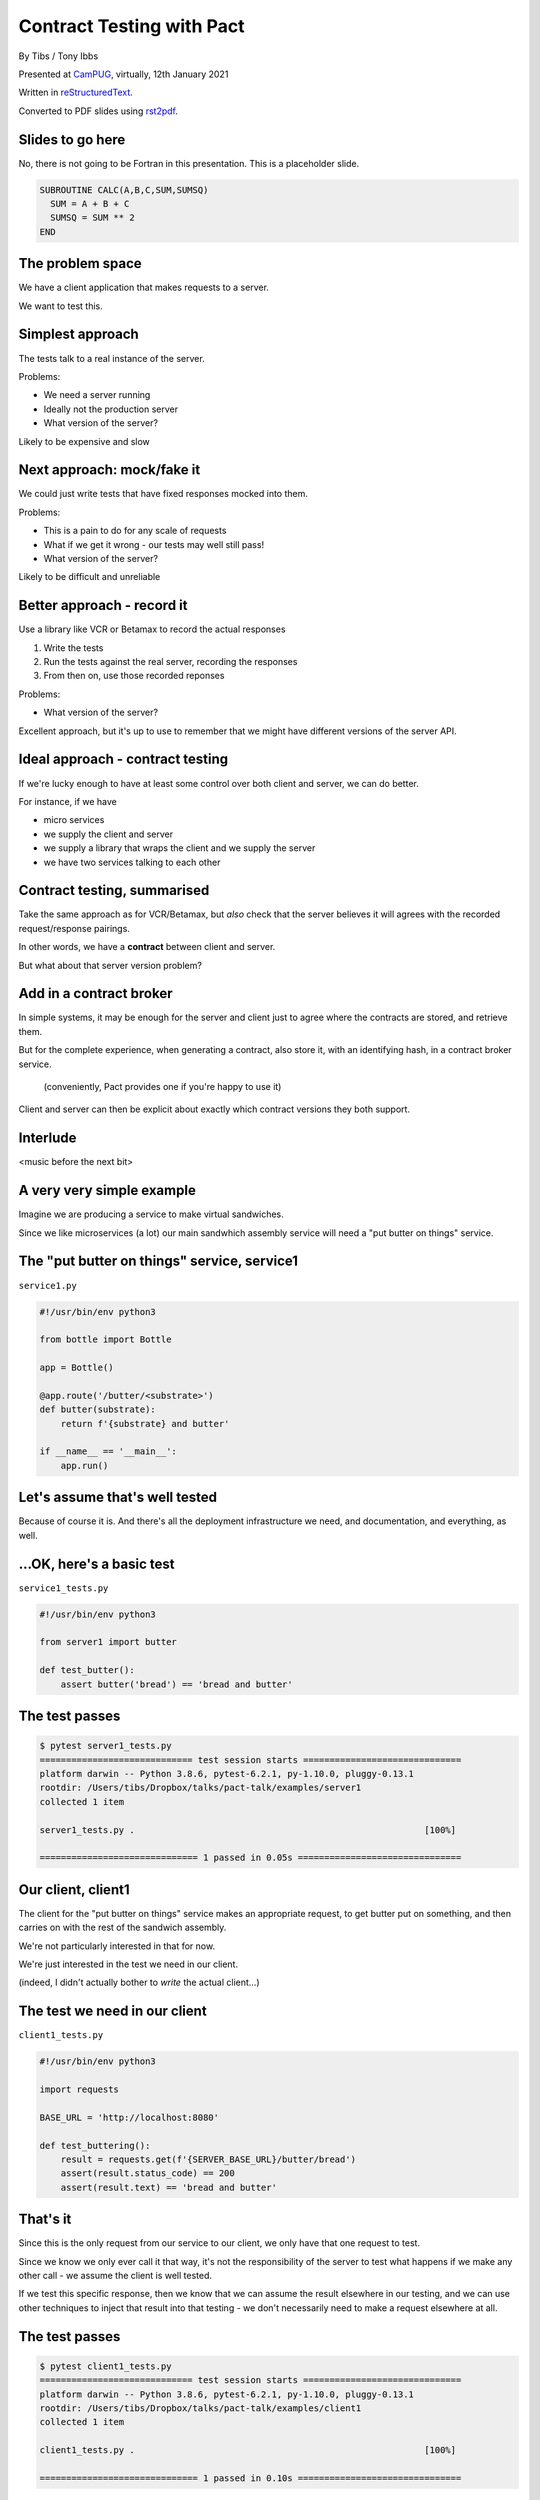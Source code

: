 Contract Testing with Pact
==========================

.. class:: titleslideinfo

    By Tibs / Tony Ibbs

    Presented at CamPUG_, virtually, 12th January 2021

    Written in reStructuredText_.

    Converted to PDF slides using rst2pdf_.


Slides to go here
-----------------

No, there is not going to be Fortran in this presentation. This is a
placeholder slide.

.. code:: fortran

  SUBROUTINE CALC(A,B,C,SUM,SUMSQ)
    SUM = A + B + C
    SUMSQ = SUM ** 2
  END

The problem space
-----------------

We have a client application that makes requests to a server.

We want to test this.

Simplest approach
-----------------

The tests talk to a real instance of the server.

Problems:

* We need a server running
* Ideally not the production server
* What version of the server?

Likely to be expensive and slow

Next approach: mock/fake it
---------------------------

We could just write tests that have fixed responses mocked into them.

Problems:

* This is a pain to do for any scale of requests
* What if we get it wrong - our tests may well still pass!
* What version of the server?

Likely to be difficult and unreliable

Better approach - record it
---------------------------

Use a library like VCR or Betamax to record the actual responses

1. Write the tests
2. Run the tests against the real server, recording the responses
3. From then on, use those recorded reponses

Problems:

* What version of the server?

Excellent approach, but it's up to use to remember that we might have
different versions of the server API.

Ideal approach - contract testing
---------------------------------

If we're lucky enough to have at least some control over both client and
server, we can do better.

For instance, if we have

* micro services
* we supply the client and server
* we supply a library that wraps the client and we supply the server
* we have two services talking to each other

Contract testing, summarised
----------------------------

Take the same approach as for VCR/Betamax, but *also* check that the server
believes it will agrees with the recorded request/response pairings.

In other words, we have a **contract** between client and server.

But what about that server version problem?

Add in a contract broker
------------------------

In simple systems, it may be enough for the server and client just to agree
where the contracts are stored, and retrieve them.

But for the complete experience, when generating a contract, also store it,
with an identifying hash, in a contract broker service.

  (conveniently, Pact provides one if you're happy to use it)

Client and server can then be explicit about exactly which contract versions
they both support.

Interlude
---------

<music before the next bit>

A very very simple example
--------------------------

Imagine we are producing a service to make virtual sandwiches.

Since we like microservices (a lot) our main sandwhich assembly service will
need a "put butter on things" service.

The "put butter on things" service, service1
--------------------------------------------

``service1.py``

.. code:: python

  #!/usr/bin/env python3

  from bottle import Bottle

  app = Bottle()

  @app.route('/butter/<substrate>')
  def butter(substrate):
      return f'{substrate} and butter'

  if __name__ == '__main__':
      app.run()

Let's assume that's well tested
-------------------------------

Because of course it is. And there's all the deployment infrastructure we
need, and documentation, and everything, as well.

...OK, here's a basic test
--------------------------

``service1_tests.py``

.. code:: python

  #!/usr/bin/env python3

  from server1 import butter

  def test_butter():
      assert butter('bread') == 'bread and butter'

The test passes
---------------

.. code:: shell

  $ pytest server1_tests.py
  ============================= test session starts ==============================
  platform darwin -- Python 3.8.6, pytest-6.2.1, py-1.10.0, pluggy-0.13.1
  rootdir: /Users/tibs/Dropbox/talks/pact-talk/examples/server1
  collected 1 item

  server1_tests.py .                                                       [100%]

  ============================== 1 passed in 0.05s ===============================

Our client, client1
-------------------

The client for the "put butter on things" service makes an appropriate
request, to get butter put on something, and then carries on with the
rest of the sandwich assembly.

We're not particularly interested in that for now.

We're just interested in the test we need in our client.

(indeed, I didn't actually bother to *write* the actual client...)

The test we need in our client
------------------------------

``client1_tests.py``

.. code:: python


  #!/usr/bin/env python3

  import requests

  BASE_URL = 'http://localhost:8080'

  def test_buttering():
      result = requests.get(f'{SERVER_BASE_URL}/butter/bread')
      assert(result.status_code) == 200
      assert(result.text) == 'bread and butter'

That's it
---------

Since this is the only request from our service to our client, we only have
that one request to test.

Since we know we only ever call it that way, it's not the responsibility of
the server to test what happens if we make any other call - we assume the
client is well tested.

If we test this specific response, then we know that we can assume the result
elsewhere in our testing, and we can use other techniques to inject that
result into that testing - we don't necessarily need to make a request
elsewhere at all.

The test passes
---------------

.. code:: shell

  $ pytest client1_tests.py
  ============================= test session starts ==============================
  platform darwin -- Python 3.8.6, pytest-6.2.1, py-1.10.0, pluggy-0.13.1
  rootdir: /Users/tibs/Dropbox/talks/pact-talk/examples/client1
  collected 1 item

  client1_tests.py .                                                       [100%]

  ============================== 1 passed in 0.10s ===============================

(provided I remember to run the server process)

But - we're making a real request
---------------------------------

Which we already said was a Bad Thing at the start of this talk.

Pact (and VCR and Betamax) all allow us to grab a recording of the request and
response though.

Let's write a test with pact
----------------------------

.. code:: python

  #!/usr/bin/env python3

  import atexit
  import requests

  from pact import Consumer, Provider

  pact = Consumer('sandwich-maker').has_pact_with(Provider('Butterer'))
  pact.start_service()
  atexit.register(pact.stop_service)

  PACT_BASE_URL = 'http://localhost:1234'

  BREAD_AND_BUTTER = 'bread and butter'

Let's write a test with pact - 2
--------------------------------

.. code:: python


  def test_buttering():

      (pact
      .given('We want to butter bread')
      .upon_receiving('a request to butter bread')
      .with_request('get', '/butter/bread')
      .will_respond_with(200, body=expected_body))

      with pact:
          result = requests.get(f'{PACT_BASE_URL}/butter/bread')

      assert result.text == 'bread and butter'

And run it
----------

.. code:: shell

  $ pytest client1_contract_tests.py
  ============================= test session starts ==============================
  platform darwin -- Python 3.8.6, pytest-6.2.1, py-1.10.0, pluggy-0.13.1
  rootdir: /Users/tibs/Dropbox/talks/pact-talk/examples/client1
  collected 1 item

  client1_contract_tests.py .                                              [100%]

  ============================== 1 passed in 0.75s ===============================

New files
---------

We now have two new files:

``pact-mock-service.log``

``sandwich-maker-butterer.json``

``pact-mock-service.log``
-------------------------

::

  I, [2021-01-08T11:20:52.257590 #13978]  INFO -- : Cleared interactions
  I, [2021-01-08T11:20:52.262320 #13978]  INFO -- : Registered expected interaction GET /butter/bread
  D, [2021-01-08T11:20:52.262556 #13978] DEBUG -- : {
    "description": "a request to butter bread",
    "providerState": "We want to butter bread",
    "request": {
      "method": "get",
      "path": "/butter/bread"
    },
    "response": {
      "status": 200,
      "headers": {
      },
      "body": "bread and butter"
    },
    "metadata": null
  }

continued
---------

::

  I, [2021-01-08T11:20:52.267929 #13978]  INFO -- : Received request GET /butter/bread
  D, [2021-01-08T11:20:52.268008 #13978] DEBUG -- : {
    "path": "/butter/bread",
    "query": "",
    "method": "get",
    "headers": {
      "Host": "localhost:1234",
      "User-Agent": "python-requests/2.25.1",
      "Accept-Encoding": "gzip, deflate",
      "Accept": "*/*",
      "Connection": "keep-alive",
      "Version": "HTTP/1.1"
    }
  }
  I, [2021-01-08T11:20:52.268305 #13978]  INFO -- : Found matching response for GET /butter/bread
  D, [2021-01-08T11:20:52.268405 #13978] DEBUG -- : {
    "status": 200,
    "headers": {
    },
    "body": "bread and butter"
  }
  I, [2021-01-08T11:20:52.273996 #13978]  INFO -- : Verifying - interactions matched
  I, [2021-01-08T11:20:52.278698 #13978]  INFO -- : Writing pact for Butterer to /Users/tibs/Dropbox/talks/pact-talk/examples/client1/sandwich-maker-butterer.json

``sandwich-maker-butterer.json``
--------------------------------

.. code:: json

  {
    "consumer": {
      "name": "sandwich-maker"
    },
    "provider": {
      "name": "Butterer"
    },

continued
---------

.. code:: json

    "interactions": [
      {
        "description": "a request to butter bread",
        "providerState": "We want to butter bread",
        "request": {
          "method": "get",
          "path": "/butter/bread"
        },
        "response": {
          "status": 200,
          "headers": {
          },
          "body": "bread and butter"
        }
      }
    ],

continued
---------

.. code:: json

    "metadata": {
      "pactSpecification": {
        "version": "2.0.0"
      }
    }
  }

Testing the contract against the server
---------------------------------------

With the server running (at ``http://localhost:8080``):

.. code:: shell

  $ pact-verifier \
    --provider-base-url=http://localhost:8080 \
    --pact-url=../client1/sandwich-maker-butterer.json
  INFO: Reading pact at ../client1/sandwich-maker-butterer.json

  Verifying a pact between sandwich-maker and Butterer
    Given We want to butter bread
      a request to butter bread
        with GET /butter/bread
          returns a response which
  WARN: Skipping set up for provider state 'We want to butter bread' ...
            has status code 200
            has a matching body

  1 interaction, 0 failures

Interlude
---------

<music before the next bit>

But buttering should be idempotent
----------------------------------

If we ask to butter the same piece of bread more than once, we still want to
get back "bread and butter".

Idempotent buttering, service2
------------------------------

``service2.py``

.. code:: python

  #!/usr/bin/env python3

  from bottle import Bottle

  app = Bottle()

  @app.route('/butter/<substrate>')
  def butter(substrate):
      if substrate.endswith('butter'):
          return substrate
      else:
          return f'{substrate} and butter'

  if __name__ == '__main__':
      app.run()

A new test for service2
-----------------------

``service2_tests.py``

.. code:: python

  #!/usr/bin/env python3

  from server2 import butter

  def test_butter():
      assert butter('bread') == 'bread and butter'

  def test_already_buttered():
      assert butter('bread and butter') == 'bread and butter'

Our server tests still pass
---------------------------

.. code:: shell

  $ pytest server2_tests.py
  ============================= test session starts ==============================
  platform darwin -- Python 3.8.6, pytest-6.2.1, py-1.10.0, pluggy-0.13.1
  rootdir: /Users/tibs/Dropbox/talks/pact-talk/examples/server2
  collected 2 items

  server2_tests.py ..                                                      [100%]

  ============================== 2 passed in 0.04s ===============================

We still honour the contract with client1
-----------------------------------------

.. code:: shell

  $ pact-verifier \
    --provider-base-url=http://localhost:8080 \
    --pact-url=../client1/sandwich-maker-butterer.json
  INFO: Reading pact at ../client1/sandwich-maker-butterer.json

  Verifying a pact between sandwich-maker and Butterer
    Given We want to butter bread
      a request to butter bread
        with GET /butter/bread
          returns a response which
  WARN: Skipping set up for provider state 'We want to butter bread' ...
            has status code 200
            has a matching body

  1 interaction, 0 failures

And client2 wants to use the new ability
----------------------------------------

An appropriate test against the server would be:

.. code:: python

  def test_buttering_twice():
      result = requests.get(f'{BASE_URL}/butter/bread%20and%20butter')
      assert(result.status_code) == 200
      assert(result.text) == 'bread and butter'

So we add a new contract test
-----------------------------

``client2_contract_tests.py`` - new test

.. code:: python3

  def test_buttering_twice():

      (pact
      .given('We want to butter bread again')
      .upon_receiving('a request to butter buttered bread')
      .with_request('get', '/butter/bread%20and%20butter')
      .will_respond_with(200, body=BREAD_AND_BUTTER))

      with pact:
          result = requests.get(f'{PACT_BASE_URL}/butter/bread%20and%20butter')

      assert result.text == 'bread and butter'

And it passes
-------------

.. code:: shell

  pytest client2_contract_tests.py
  ============================= test session starts ==============================
  platform darwin -- Python 3.8.6, pytest-6.2.1, py-1.10.0, pluggy-0.13.1
  rootdir: /Users/tibs/Dropbox/talks/pact-talk/examples/client2
  collected 2 items

  client2_contract_tests.py ..                                             [100%]

  ============================== 2 passed in 0.79s ===============================

``sandwich-maker-butterer.json``
--------------------------------

A new interaction:

.. code:: json

      {
        "description": "a request to butter buttered bread",
        "providerState": "We want to butter bread again",
        "request": {
          "method": "get",
          "path": "/butter/bread%20and%20butter"
        },
        "response": {
          "status": 200,
          "headers": {
          },
          "body": "bread and butter"
        }
      }
    ],


And service2 is also happy with the new contract
------------------------------------------------

While running service2 at ``http://localhost:8080``

.. code:: shell

  $ pact-verifier \
    --provider-base-url=http://localhost:8080 \
    --pact-url=../client2/sandwich-maker-butterer.json
  INFO: Reading pact at ../client2/sandwich-maker-butterer.json

  Verifying a pact between sandwich-maker and Butterer
    Given We want to butter bread
      a request to butter bread
        with GET /butter/bread
          returns a response which
  WARN: Skipping set up for provider state 'We want to butter bread' ...
            has status code 200
            has a matching body
    Given We want to butter bread again
      a request to butter buttered bread
        with GET /butter/bread%20and%20butter
          returns a response which
  WARN: Skipping set up for provider state 'We want to butter bread again' ...
            has status code 200
            has a matching body

  2 interactions, 0 failures

But the old service and the new contract...
-------------------------------------------

.. code:: shell

  $ pact-verifier \
    --provider-base-url=http://localhost:8080 \
    --pact-url=../client2/sandwich-maker-butterer.json
  INFO: Reading pact at ../client2/sandwich-maker-butterer.json

  Verifying a pact between sandwich-maker and Butterer
    Given We want to butter bread
      a request to butter bread
        with GET /butter/bread
          returns a response which
  WARN: Skipping set up for provider state 'We want to butter bread' ...
            has status code 200
            has a matching body
    Given We want to butter bread again
      a request to butter buttered bread
        with GET /butter/bread%20and%20butter
          returns a response which
  WARN: Skipping set up for provider state 'We want to butter bread again' ...
            has status code 200
            has a matching body (FAILED - 1)

Failures
--------

.. code:: shell

  Failures:

    1) Verifying a pact between sandwich-maker and Butterer Given We want to butter bread
       again a request to butter buttered bread with GET /butter/bread%20and%20butter
       returns a response which has a matching body
      Failure/Error: expect(response_body).to match_term expected_response_body, diff_options, example

        Actual: bread and butter and butter

        Diff
        --------------------------------------
        Key: - is expected
              + is actual
        Matching keys and values are not shown

        -bread and butter
        +bread and butter and butter


Failures
--------

.. code:: shell

        Description of differences
        --------------------------------------
        * Expected "bread and butter" but got "bread and butter and butter" at $

  2 interactions, 1 failure

  Failed interactions:

  PACT_DESCRIPTION='a request to butter buttered bread' PACT_PROVIDER_STATE='We want to
  butter bread again' /Users/tibs/Library/Caches/pypoetry/virtualenvs/pact-talk-zwt4AdHO-py3.8/bin/pact-verifier
  --pact-url=../client2/sandwich-maker-butterer.json --provider-base-url=http://localhost:8080
  # A request to butter buttered bread given We want to butter bread again

Interlude
---------

<music before the next bit>

What if it's not that simple
----------------------------

Let's provide information about the butter being used.

``server3.py`` adds a new route:

.. code:: python

  @app.route('/info')
  def info():
      return {
              'salt': random.choice(['0%', '0.01%']),
              'lactose': random.choice([True, False]),
          }
      )

A new test
----------

In ``server3_tests.py``

.. code:: python

  def test_info():
      result = info()
      assert result['salt'] in ('0%', '0.9%')
      assert result['lactose'] in (True, False)


And in our client
-----------------

A new test in ``client3_tests.py``

.. code:: python

  def test_info():
      result = requests.get(f'{BASE_URL}/info')
      json_result = result.json()
      assert json_result['lactose'] in (True, False)
      salt = json_result['salt']
      assert salt[-1] == '%'
      assert float(salt[:-1]) >= 0.0

Which passes
------------

With server3 running at ``http://localhost:8080``

.. code:: shell

  $ pytest client3_tests.py
  ============================= test session starts ==============================
  platform darwin -- Python 3.8.6, pytest-6.2.1, py-1.10.0, pluggy-0.13.1
  rootdir: /Users/tibs/Dropbox/talks/pact-talk/examples/client3
  collected 3 items

  client3_tests.py ...                                                     [100%]

  ============================== 3 passed in 0.10s ===============================

But we want a contract test
---------------------------

.. code:: python

  from pact import Like, Term

  BUTTER_INFO = Like(
      {
          'salt': Term(r'\d+(\.\d+)?%', '0%'),
          'lactose': False,
      }
  )

And the test
------------

.. code:: python

  def test_info():

      (pact
      .given('We want to know about the butter being used')
      .upon_receiving('a request for information')
      .with_request('get', '/info')
      .will_respond_with(200, body=BUTTER_INFO))

      with pact:
          result = requests.get(f'{PACT_BASE_URL}/info')

      json_result = result.json()
      assert json_result['lactose'] in (True, False)
      salt = json_result['salt']
      assert salt[-1] == '%'
      assert float(salt[:-1]) >= 0.0

And here is the new interaction
-------------------------------

in ``client3/sandwich-maker-butterer.json``

.. code:: json

    {
      "description": "a request for information",
      "providerState": "We want to know about the butter being used",
      "request": {
        "method": "get",
        "path": "/info"
      },
      "response": {
        "status": 200,
        "headers": {
        },
        "body": {
          "salt": "0%",
          "lactose": false
        },
        "matchingRules": {
          "$.body": {
            "match": "type"
          },
          "$.body.salt": {
            "match": "regex",
            "regex": "\\d+(\\.\\d+)?%"
          }
        }
      }
    }

And the server agrees
---------------------

(with server3 running on ``http://localhost:8080``)

.. code:: shell

  $ pact-verifier \
    --provider-base-url=http://localhost:8080 \
    --pact-url=../client3/sandwich-maker-butterer.json
  INFO: Reading pact at ../client3/sandwich-maker-butterer.json

  Verifying a pact between sandwich-maker and Butterer
    Given We want to butter bread
      a request to butter bread
        with GET /butter/bread
          returns a response which
  WARN: Skipping set up for provider state 'We want to butter bread' ...
            has status code 200
            has a matching body
    Given We want to butter bread again
      a request to butter buttered bread
        with GET /butter/bread%20and%20butter
          returns a response which
  WARN: Skipping set up for provider state 'We want to butter bread again' ...
            has status code 200
            has a matching body
    Given We want to know about the butter being used
      a request for information
        with GET /info
          returns a response which
  WARN: Skipping set up for provider state 'We want to know about ...
            has status code 200
            has a matching body

  3 interactions, 0 failures

Interlude
---------

<music before the next bit>

How to communicate the contract
-------------------------------

Pact broker - run by Pact

Pact broker - run locally

By copying (don't do this?**

Via github or other VCS

Pact 2 versus Pact 3
--------------------

<summary>

Other benefits
--------------

If there is a problem with the API, at either end, you have the stored copy
to look at.

If you're trying to learn what the APIs do, and how they are used, then you
can look at the stored copies. This is sometimes better/simpler than looking
at the tests, which generally aren't written to this purpose.

If your client tests give complete coverage, then the server can tell
exactly which requests that client makes. This can aid in finding dead code,
corresponding to requests that no-one ever makes.

*Anything else?*

Support for multiple programming languages - VCR/Betamax
--------------------------------------------------------

Both VCR and Betamax are "ports" of the Ruby ``vcr`` gem, and they all share
the same storage format.

Support for multiple programming languages - Pact
-------------------------------------------------

Pact has a very active user community, and support for a variety of
programming languages:

  .NET (for C#), Go, JavaScript, Python, Ruby, Rust, the JVM (for Java, Scala,
  Clojure, etc.),

with more in development. And if it is not directly supported for a language,
there are ways around that.

*That means client and server need not be in the same language*

When shouldn't you use Pact
---------------------------

(I love that this is discussed in the Pact documentation)

...

Links for Pact
--------------

* Pact: https://docs.pact.io/

Links for VCR and related
-------------------------

* VCR: https://vcrpy.readthedocs.io/
* Betamax: https://betamax.readthedocs.io/

Tips and tricks on http(s) session recording:
https://medium.com/@george.shuklin/tips-and-tricks-on-http-s-session-recording-4194f99adbf


Fin
---

*Remember, buttering should be idempotent.*

Written in reStructuredText_.

Converted to PDF slides using rst2pdf_.

Source and examples at https://github.com/tibs/pact-talk

|cc-attr-sharealike| This slideshow and its related files are released under a
`Creative Commons Attribution-ShareAlike 4.0 International License`_.

.. |cc-attr-sharealike| image:: images/cc-attribution-sharealike-88x31.png
   :alt: CC-Attribution-ShareAlike image
   :align: middle

.. _`Creative Commons Attribution-ShareAlike 4.0 International License`: http://creativecommons.org/licenses/by-sa/4.0/

.. _CamPUG: https://www.meetup.com/CamPUG/
.. _reStructuredText: http://docutils.sourceforge.net/docs/ref/rst/restructuredtext.html
.. _rst2pdf: https://rst2pdf.org/
